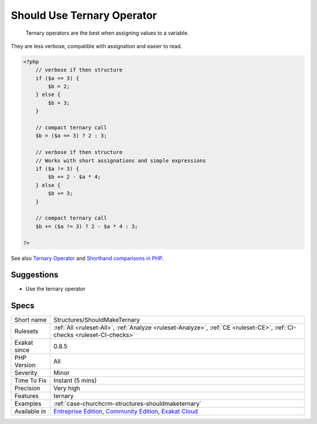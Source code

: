 .. _structures-shouldmaketernary:

.. _should-use-ternary-operator:

Should Use Ternary Operator
+++++++++++++++++++++++++++

  Ternary operators are the best when assigning values to a variable.

They are less verbose, compatible with assignation and easier to read.


.. code-block:: php
   
   <?php
       // verbose if then structure
       if ($a == 3) {
           $b = 2;
       } else {
           $b = 3;
       }
   
       // compact ternary call
       $b = ($a == 3) ? 2 : 3;
   
       // verbose if then structure
       // Works with short assignations and simple expressions
       if ($a != 3) {
           $b += 2 - $a * 4;
       } else {
           $b += 3;
       }
   
       // compact ternary call
       $b += ($a != 3) ? 2 - $a * 4 : 3;
   
   ?>

See also `Ternary Operator <https://www.php.net/manual/en/language.operators.comparison.php#language.operators.comparison.ternary>`_ and `Shorthand comparisons in PHP <https://stitcher.io/blog/shorthand-comparisons-in-php>`_.


Suggestions
___________

* Use the ternary operator




Specs
_____

+--------------+-----------------------------------------------------------------------------------------------------------------------------------------------------------------------------------------+
| Short name   | Structures/ShouldMakeTernary                                                                                                                                                            |
+--------------+-----------------------------------------------------------------------------------------------------------------------------------------------------------------------------------------+
| Rulesets     | :ref:`All <ruleset-All>`, :ref:`Analyze <ruleset-Analyze>`, :ref:`CE <ruleset-CE>`, :ref:`CI-checks <ruleset-CI-checks>`                                                                |
+--------------+-----------------------------------------------------------------------------------------------------------------------------------------------------------------------------------------+
| Exakat since | 0.8.5                                                                                                                                                                                   |
+--------------+-----------------------------------------------------------------------------------------------------------------------------------------------------------------------------------------+
| PHP Version  | All                                                                                                                                                                                     |
+--------------+-----------------------------------------------------------------------------------------------------------------------------------------------------------------------------------------+
| Severity     | Minor                                                                                                                                                                                   |
+--------------+-----------------------------------------------------------------------------------------------------------------------------------------------------------------------------------------+
| Time To Fix  | Instant (5 mins)                                                                                                                                                                        |
+--------------+-----------------------------------------------------------------------------------------------------------------------------------------------------------------------------------------+
| Precision    | Very high                                                                                                                                                                               |
+--------------+-----------------------------------------------------------------------------------------------------------------------------------------------------------------------------------------+
| Features     | ternary                                                                                                                                                                                 |
+--------------+-----------------------------------------------------------------------------------------------------------------------------------------------------------------------------------------+
| Examples     | :ref:`case-churchcrm-structures-shouldmaketernary`                                                                                                                                      |
+--------------+-----------------------------------------------------------------------------------------------------------------------------------------------------------------------------------------+
| Available in | `Entreprise Edition <https://www.exakat.io/entreprise-edition>`_, `Community Edition <https://www.exakat.io/community-edition>`_, `Exakat Cloud <https://www.exakat.io/exakat-cloud/>`_ |
+--------------+-----------------------------------------------------------------------------------------------------------------------------------------------------------------------------------------+


